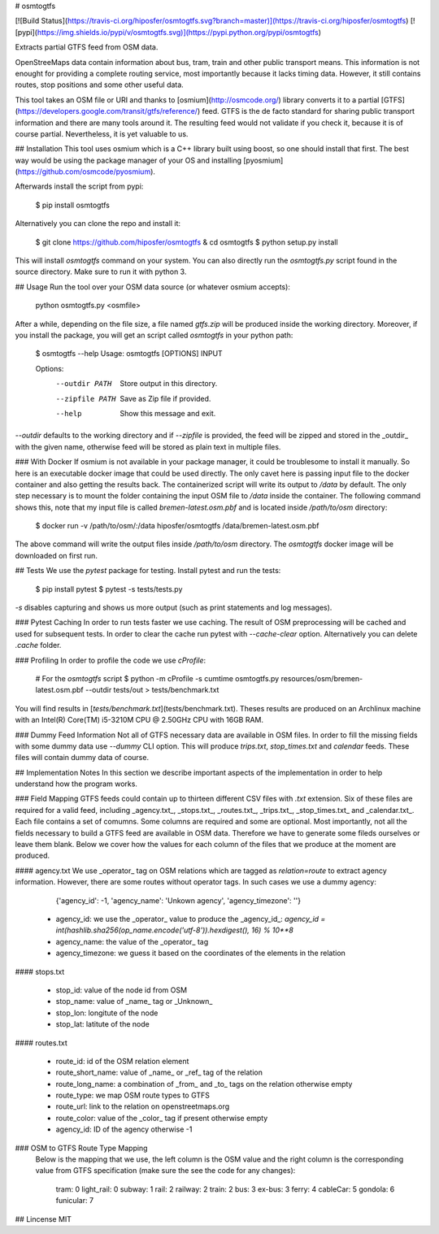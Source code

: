 # osmtogtfs

[![Build Status](https://travis-ci.org/hiposfer/osmtogtfs.svg?branch=master)](https://travis-ci.org/hiposfer/osmtogtfs) [![pypi](https://img.shields.io/pypi/v/osmtogtfs.svg)](https://pypi.python.org/pypi/osmtogtfs)

Extracts partial GTFS feed from OSM data.

OpenStreeMaps data contain information about bus, tram, train and other public transport means.
This information is not enought for providing a complete routing service, most importantly because
it lacks timing data. However, it still contains routes, stop positions and some other useful data.

This tool takes an OSM file or URI and thanks to [osmium](http://osmcode.org/) library converts it to a partial 
[GTFS](https://developers.google.com/transit/gtfs/reference/) feed. GTFS is the de facto standard 
for sharing public transport information and there are many tools around it. The resulting feed would
not validate if you check it, because it is of course partial. Nevertheless, it is yet valuable to us.

## Installation
This tool uses osmium which is a C++ library built using boost, so one should install that first.
The best way would be using the package manager of your OS and installing [pyosmium](https://github.com/osmcode/pyosmium).

Afterwards install the script from pypi:

    $ pip install osmtogtfs

Alternatively you can clone the repo and install it:

    $ git clone https://github.com/hiposfer/osmtogtfs & cd osmtogtfs
    $ python setup.py install

This will install `osmtogtfs` command on your system. You can also directly run the `osmtogtfs.py` script found
in the source directory. Make sure to run it with python 3.

## Usage
Run the tool over your OSM data source (or whatever osmium accepts):

    python osmtogtfs.py <osmfile>

After a while, depending on the file size, a file named `gtfs.zip` will be produced inside the working directory.
Moreover, if you install the package, you will get an script called `osmtogtfs` in your python path:

    $ osmtogtfs --help
    Usage: osmtogtfs [OPTIONS] INPUT

    Options:
      --outdir PATH   Store output in this directory.
      --zipfile PATH  Save as Zip file if provided.
      --help          Show this message and exit.

`--outdir` defaults to the working directory and if `--zipfile` is provided, the feed will be zipped and stored in
the _outdir_ with the given name, otherwise feed will be stored as plain text in multiple files.

### With Docker
If osmium is not available in your package manager, it could be troublesome to install it manually. So here
is an executable docker image that could be used directly. The only cavet here is passing input file to the
docker container and also getting the results back. The containerized script will write its output to `/data`
by default. The only step necessary is to mount the folder containing the input OSM file to `/data` inside 
the container. The following command shows this, note that my input file is called `bremen-latest.osm.pbf` and
is located inside `/path/to/osm` directory:

    $ docker run -v /path/to/osm/:/data hiposfer/osmtogtfs /data/bremen-latest.osm.pbf

The above command will write the output files inside `/path/to/osm` directory. The `osmtogtfs` docker image
will be downloaded on first run.

## Tests
We use the `pytest` package for testing. Install pytest and run the tests:

    $ pip install pytest
    $ pytest -s tests/tests.py

`-s` disables capturing and shows us more output (such as print statements and log messages).

### Pytest Caching
In order to run tests faster we use caching. The result of OSM preprocessing will be cached and used
for subsequent tests. In order to clear the cache run pytest with `--cache-clear` option. Alternatively
you can delete `.cache` folder.

### Profiling
In order to profile the code we use `cProfile`:

    # For the `osmtogtfs` script
    $ python -m cProfile -s cumtime osmtogtfs.py resources/osm/bremen-latest.osm.pbf --outdir tests/out > tests/benchmark.txt

You will find results in [`tests/benchmark.txt`](tests/benchmark.txt).
Theses results are produced on an Archlinux machine with an Intel(R) Core(TM) i5-3210M CPU @ 2.50GHz CPU with 16GB RAM.


### Dummy Feed Information
Not all of GTFS necessary data are available in OSM files. In order to fill the missing fields with
some dummy data use `--dummy` CLI option. This will produce `trips.txt`, `stop_times.txt` and `calendar`
feeds. These files will contain dummy data of course.

## Implementation Notes
In this section we describe important aspects of the implementation in order to help understand how the program works.

### Field Mapping
GTFS feeds could contain up to thirteen different CSV files with `.txt` extension. Six of these files are required for a valid
feed, including _agency.txt_, _stops.txt_, _routes.txt_, _trips.txt_, _stop_times.txt_ and _calendar.txt_. 
Each file contains a set of comumns. Some columns are required and some are optional. 
Most importantly, not all the fields necessary to build a GTFS feed are available in OSM data. 
Therefore we have to generate some fileds ourselves or leave them blank.
Below we cover how the values for each column of the files that we produce at the moment are produced.

#### agency.txt
We use _operator_ tag on OSM relations which are tagged as `relation=route` to extract agency information. 
However, there are some routes without operator tags. In such cases we use a dummy agency:

    {'agency_id': -1, 'agency_name': 'Unkown agency', 'agency_timezone': ''}

 - agency_id: we use the _operator_ value to produce the _agency_id_: `agency_id = int(hashlib.sha256(op_name.encode('utf-8')).hexdigest(), 16) % 10**8`
 - agency_name: the value of the _operator_ tag
 - agency_timezone: we guess it based on the coordinates of the elements in the relation

#### stops.txt

 - stop_id: value of the node id from OSM
 - stop_name: value of _name_ tag or _Unknown_
 - stop_lon: longitute of the node
 - stop_lat: latitute of the node

#### routes.txt

 - route_id: id of the OSM relation element
 - route_short_name: value of _name_ or _ref_ tag of the relation
 - route_long_name: a combination of _from_ and _to_ tags on the relation otherwise empty
 - route_type: we map OSM route types to GTFS
 - route_url: link to the relation on openstreetmaps.org
 - route_color: value of the _color_ tag if present otherwise empty
 - agency_id: ID of the agency otherwise -1

### OSM to GTFS Route Type Mapping
 Below is the mapping that we use, the left column is the OSM value and the right column is the 
 corresponding value from GTFS specification (make sure the see the code for any changes):

    tram: 		0
    light_rail: 0
    subway: 	1
    rail: 		2
    railway: 	2
    train: 		2
    bus: 		3
    ex-bus: 	3
    ferry: 		4
    cableCar: 	5
    gondola: 	6
    funicular: 	7


## Lincense
MIT


